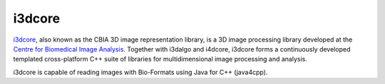i3dcore
=======

`i3dcore <https://cbia.fi.muni.cz/software/>`_,
also known as the CBIA 3D image representation library, is a 3D image
processing library developed at the `Centre for Biomedical Image
Analysis <http://cbia.fi.muni.cz>`_. Together
with i3dalgo and i4dcore, i3dcore forms a continuously developed templated
cross-platform C++ suite of libraries for multidimensional image processing
and analysis.

i3dcore is capable of reading images with Bio-Formats using Java for
C++ (java4cpp).

